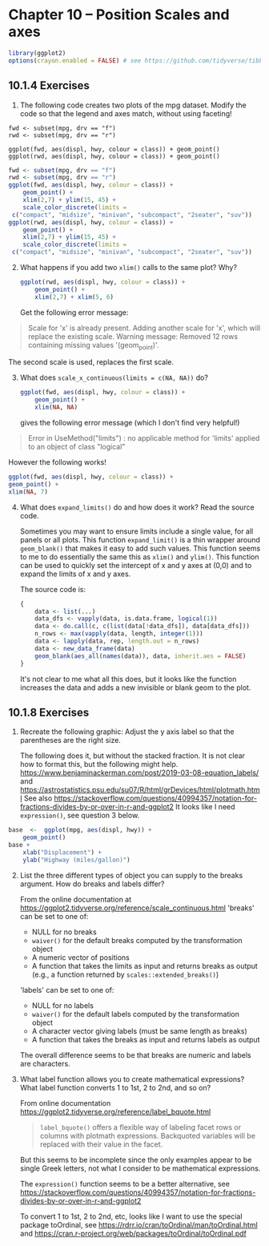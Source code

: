 #+begin_comment
#+PROPERTY: header-args :session *R* :results both
#+end_comment

* Chapter 10 -- Position Scales and axes
  
#+begin_src R :session *R*
library(ggplot2)
options(crayon.enabled = FALSE) # see https://github.com/tidyverse/tibble/issues/395
#+end_src

#+RESULTS:

** 10.1.4 Exercises
1) [@1] The following code creates two plots of the mpg dataset. Modify
    the code so that the legend and axes match, without using
    faceting!

#+begin_src :exports code
    fwd <- subset(mpg, drv == "f")
    rwd <- subset(mpg, drv == "r")

    ggplot(fwd, aes(displ, hwy, colour = class)) + geom_point()
    ggplot(rwd, aes(displ, hwy, colour = class)) + geom_point()
#+end_src

 #+begin_src R :session *R* :exports both :results graphics file :file graphics/ggplot2-chap10.1.4.2.png
   fwd <- subset(mpg, drv == "f")
   rwd <- subset(mpg, drv == "r")
   ggplot(fwd, aes(displ, hwy, colour = class)) +
       geom_point() +
       xlim(2,7) + ylim(15, 45) +
       scale_color_discrete(limits =
	c("compact", "midsize", "minivan", "subcompact", "2seater", "suv"))
   ggplot(rwd, aes(displ, hwy, colour = class)) +
       geom_point() +
       xlim(2,7) + ylim(15, 45) +
       scale_color_discrete(limits =
	c("compact", "midsize", "minivan", "subcompact", "2seater", "suv"))
 #+end_src

 #+RESULTS:


2) [@2] What happens if you add two ~xlim()~ calls to the same plot? Why?

 #+begin_src R :session *R* :exports both :results graphics file :file graphics/ggplot2-chap10.1.4.2.png
   ggplot(rwd, aes(displ, hwy, colour = class)) +
       geom_point() +
       xlim(2,7) + xlim(5, 6)
 #+end_src

    Get the following error message:
#+begin_quote
    Scale for 'x' is already present. Adding another scale for 'x', which will
    replace the existing scale.
    Warning message:
    Removed 12 rows containing missing values '(geom_point)'. 
#+end_quote

    The second scale is used, replaces the first scale.


3) [@3] What does ~scale_x_continuous(limits = c(NA, NA))~ do?

 #+begin_src R :session *R* :exports code
   ggplot(fwd, aes(displ, hwy, colour = class)) +
       geom_point() +
       xlim(NA, NA)
 #+end_src
   gives the following error message (which I don't find very
   helpful!)
#+begin_quote
   Error in UseMethod("limits") : 
   no applicable method for 'limits' applied to an object of class "logical"
#+end_quote

   However the following works!
   #+begin_src R :session *R* :exports both :results graphics file :file graphics/ggplot2-chap10.1.4.3.png
     ggplot(fwd, aes(displ, hwy, colour = class)) +
	 geom_point() +
	 xlim(NA, 7)
   #+end_src
  
4) [@4] What does ~expand_limits()~ do and how does it work? Read the source
    code.

    Sometimes you may want to ensure limits include a single value, for
    all panels or all plots. This function ~expand_limit()~ is a thin wrapper around
    ~geom_blank()~ that makes it easy to add such values.  This function
    seems to me to do essentially the same this as ~xlim()~ and ~ylim()~.
    This function can be used to quickly set the intercept of x and y axes at (0,0)
    and to expand the limits of x and y axes.

    The source code is:
    #+begin_src R :exports code
 {
     data <- list(...)
     data_dfs <- vapply(data, is.data.frame, logical(1))
     data <- do.call(c, c(list(data[!data_dfs]), data[data_dfs]))
     n_rows <- max(vapply(data, length, integer(1)))
     data <- lapply(data, rep, length.out = n_rows)
     data <- new_data_frame(data)
     geom_blank(aes_all(names(data)), data, inherit.aes = FALSE)
 }
    #+end_src

 It's not clear to me what all this does, but it looks like the
 function increases the data and adds a new invisible or blank geom to
 the plot.


** 10.1.8 Exercises

1) [@1]   Recreate the following graphic:
     Adjust the y axis label so that the parentheses are the right size.

     The following does it, but without the stacked fraction.  It is not
     clear how to format this, but the following might help.
     https://www.benjaminackerman.com/post/2019-03-08-equation_labels/
     and
     https://astrostatistics.psu.edu/su07/R/html/grDevices/html/plotmath.html
     See also
     https://stackoverflow.com/questions/40994357/notation-for-fractions-divides-by-or-over-in-r-and-ggplot2
     It looks like I need ~expression()~,  see question 3 below.

#+begin_src R :session *R* :exports both :results graphics file :file graphics/ggplot2-chap10.1.8.1.png
  base  <-  ggplot(mpg, aes(displ, hwy)) +
      geom_point()
  base +
      xlab("Displacement") +
      ylab("Highway (miles/gallon)")
#+end_src

2) [@2]   List the three different types of object you can supply to the
     breaks argument. How do breaks and labels differ?

     From the online documentation at
     https://ggplot2.tidyverse.org/reference/scale_continuous.html
     'breaks' can be set to one of:
     - NULL for no breaks
     - ~waiver()~ for the default breaks computed by the transformation object
     - A numeric vector of positions
     - A function that takes the limits as input and returns breaks as
       output (e.g., a function returned by ~scales::extended_breaks()~)

     'labels' can be set to one of:
     - NULL for no labels
     - ~waiver()~ for the default labels computed by the transformation object
     - A character vector giving labels (must be same length as breaks)
     - A function that takes the breaks as input and returns labels as
       output

     The overall difference seems to be that breaks are numeric and
     labels are characters.
  
3) [@3]  What label function allows you to create mathematical expressions?
    What label function converts 1 to 1st, 2 to 2nd, and so on?

    From online documentation
    https://ggplot2.tidyverse.org/reference/label_bquote.html

    #+begin_quote
    ~label_bquote()~ offers a flexible way of labeling facet rows or
    columns with plotmath expressions. Backquoted variables will be
    replaced with their value in the facet.
    #+end_quote

    But this seems to be incomplete since the only examples appear to be
    single Greek letters, not what I consider to be mathematical
    expressions.

    The ~expression()~ function seems to be a better alternative,
    see
    https://stackoverflow.com/questions/40994357/notation-for-fractions-divides-by-or-over-in-r-and-ggplot2

    To convert 1 to 1st, 2 to 2nd, etc, looks like I want to use the
    special package toOrdinal, see
    https://rdrr.io/cran/toOrdinal/man/toOrdinal.html
    and
    https://cran.r-project.org/web/packages/toOrdinal/toOrdinal.pdf
